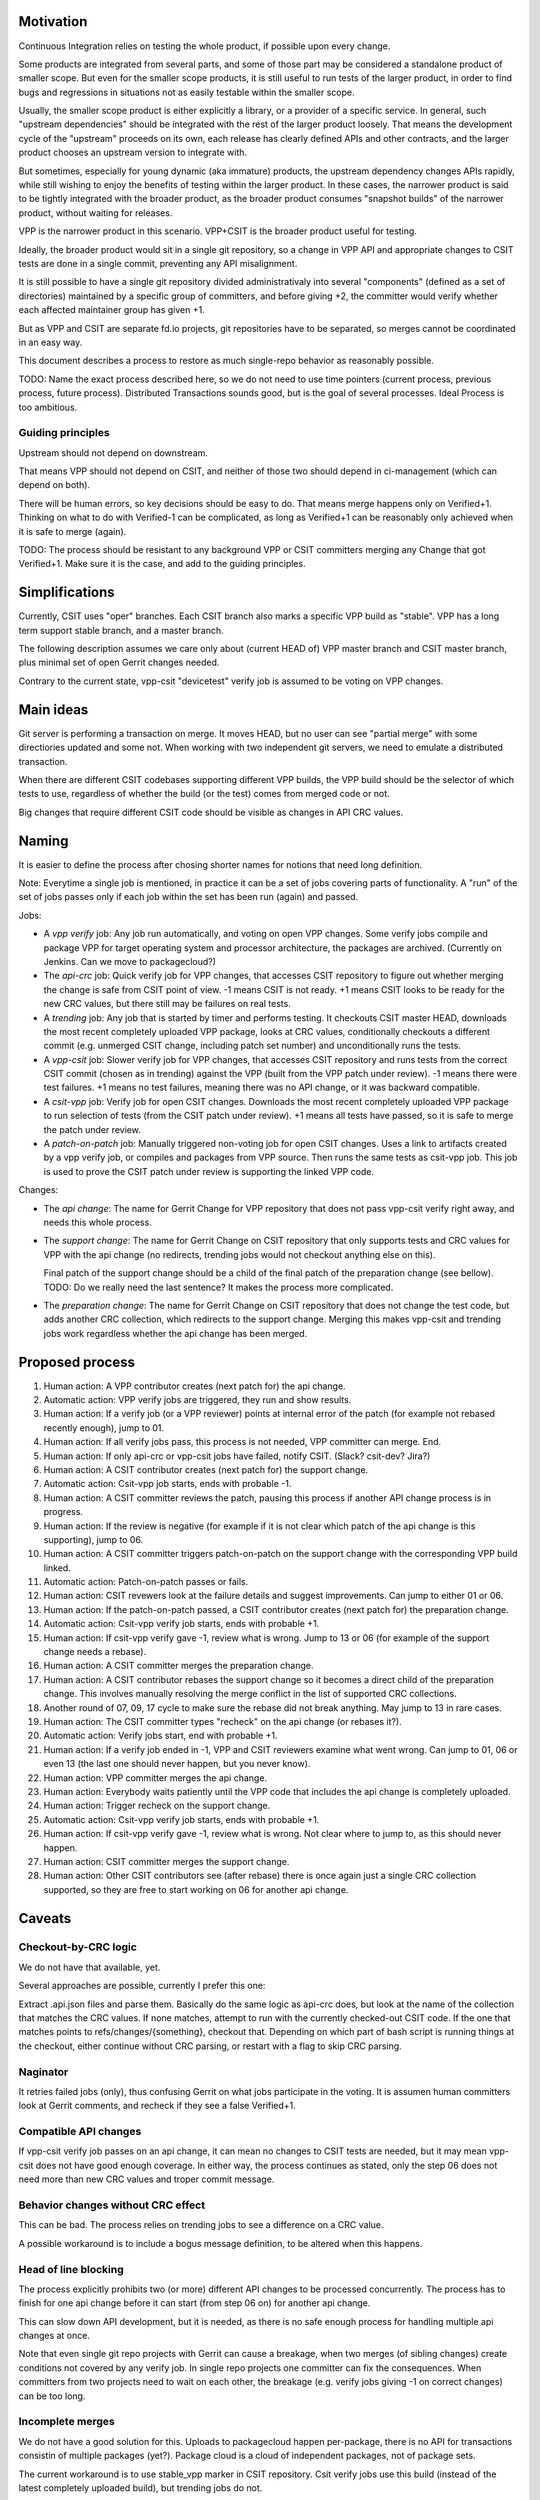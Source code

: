 ..
   Copyright (c) 2019 Cisco and/or its affiliates.
   Licensed under the Apache License, Version 2.0 (the "License");
   you may not use this file except in compliance with the License.
   You may obtain a copy of the License at:
..
       http://www.apache.org/licenses/LICENSE-2.0
..
   Unless required by applicable law or agreed to in writing, software
   distributed under the License is distributed on an "AS IS" BASIS,
   WITHOUT WARRANTIES OR CONDITIONS OF ANY KIND, either express or implied.
   See the License for the specific language governing permissions and
   limitations under the License.


Motivation
^^^^^^^^^^

Continuous Integration relies on testing the whole product,
if possible upon every change.

Some products are integrated from several parts,
and some of those part may be considered a standalone product of smaller scope.
But even for the smaller scope products, it is still useful
to run tests of the larger product, in order to find bugs and regressions
in situations not as easily testable within the smaller scope.

Usually, the smaller scope product is either explicitly a library,
or a provider of a specific service. In general, such "upstream dependencies"
should be integrated with the rest of the larger product loosely.
That means the development cycle of the "upstream" proceeds on its own,
each release has clearly defined APIs and other contracts,
and the larger product chooses an upstream version to integrate with.

But sometimes, especially for young dynamic (aka immature) products,
the upstream dependency changes APIs rapidly, while still wishing to
enjoy the benefits of testing within the larger product.
In these cases, the narrower product is said to be tightly integrated
with the broader product, as the broader product consumes
"snapshot builds" of the narrower product, without waiting for releases.

VPP is the narrower product in this scenario.
VPP+CSIT is the broader product useful for testing.

Ideally, the broader product would sit in a single git repository,
so a change in VPP API and appropriate changes to CSIT tests
are done in a single commit, preventing any API misalignment.

It is still possible to have a single git repository divided administrativaly
into several "components" (defined as a set of directories)
maintained by a specific group of committers,
and before giving +2, the committer would verify
whether each affected maintainer group has given +1.

But as VPP and CSIT are separate fd.io projects, git repositories
have to be separated, so merges cannot be coordinated in an easy way.

This document describes a process to restore as much single-repo behavior
as reasonably possible.

TODO: Name the exact process described here, so we do not need to use
time pointers (current process, previous process, future process).
Distributed Transactions sounds good, but is the goal of several processes.
Ideal Process is too ambitious.

Guiding principles
~~~~~~~~~~~~~~~~~~

Upstream should not depend on downstream.

That means VPP should not depend on CSIT, and neither of those two
should depend in ci-management (which can depend on both).

There will be human errors, so key decisions should be easy to do.
That means merge happens only on Verified+1. Thinking on what to do
with Verified-1 can be complicated, as long as Verified+1
can be reasonably only achieved when it is safe to merge (again).

TODO: The process should be resistant to any background VPP or CSIT committers
merging any Change that got Verified+1. Make sure it is the case,
and add to the guiding principles.

Simplifications
^^^^^^^^^^^^^^^

Currently, CSIT uses "oper" branches. Each CSIT branch also marks a specific
VPP build as "stable". VPP has a long term support stable branch,
and a master branch.

The following description assumes we care only about (current HEAD of)
VPP master branch and CSIT master branch, plus minimal set
of open Gerrit changes needed.

Contrary to the current state, vpp-csit "devicetest" verify job
is assumed to be voting on VPP changes.

Main ideas
^^^^^^^^^^

Git server is performing a transaction on merge. It moves HEAD,
but no user can see "partial merge" with some directiories updated
and some not. When working with two independent git servers,
we need to emulate a distributed transaction.

When there are different CSIT codebases supporting different VPP builds,
the VPP build should be the selector of which tests to use,
regardless of whether the build (or the test) comes from merged code or not.

Big changes that require different CSIT code should be visible
as changes in API CRC values.

Naming
^^^^^^

It is easier to define the process after chosing shorter names
for notions that need long definition.

Note: Everytime a single job is mentioned,
in practice it can be a set of jobs covering parts of functionality.
A "run" of the set of jobs passes only if each job within the set
has been run (again) and passed.

Jobs:

+ A *vpp verify* job: Any job run automatically, and voting on open VPP changes.
  Some verify jobs compile and package VPP for target operating system
  and processor architecture, the packages are archived.
  (Currently on Jenkins. Can we move to packagecloud?)

+ The *api-crc* job: Quick verify job for VPP changes, that accesses
  CSIT repository to figure out whether merging the change is safe
  from CSIT point of view. -1 means CSIT is not ready.
  +1 means CSIT looks to be ready for the new  CRC values,
  but there still may be failures on real tests.

+ A *trending* job: Any job that is started by timer and performs testing.
  It checkouts CSIT master HEAD, downloads the most recent
  completely uploaded VPP package, looks at CRC values, conditionally
  checkouts a different commit (e.g. unmerged CSIT change,
  including patch set number) and unconditionally runs the tests.

+ A *vpp-csit* job: Slower verify job for VPP changes, that accesses CSIT
  repository and runs tests from the correct CSIT commit (chosen as in trending)
  against the VPP (built from the VPP patch under review).
  -1 means there were test failures. +1 means no test failures, meaning
  there was no API change, or it was backward compatible.

+ A *csit-vpp* job: Verify job for open CSIT changes. Downloads the most recent
  completely uploaded VPP package to run selection of tests
  (from the CSIT patch under review).
  +1 means all tests have passed, so it is safe to merge the patch under review.

+ A *patch-on-patch* job: Manually triggered non-voting job for open CSIT changes.
  Uses a link to artifacts created by a vpp verify job,
  or compiles and packages from VPP source. Then runs the same tests
  as csit-vpp job. This job is used to prove the CSIT patch under review
  is supporting the linked VPP code.

Changes:

+ The *api change*: The name for Gerrit Change for VPP repository
  that does not pass vpp-csit verify right away, and needs this whole process.

+ The *support change*: The name for Gerrit Change on CSIT repository
  that only supports tests and CRC values for VPP with the api change
  (no redirects, trending jobs would not checkout anything else on this).

  Final patch of the support change should be a child of the final patch
  of the preparation change (see bellow).
  TODO: Do we really need the last sentence?
  It makes the process more complicated.

+ The *preparation change*: The name for Gerrit Change on CSIT repository
  that does not change the test code, but adds another CRC collection,
  which redirects to the support change. Merging this makes vpp-csit and trending
  jobs work regardless whether the api change has been merged.

Proposed process
^^^^^^^^^^^^^^^^

01. Human action: A VPP contributor creates (next patch for) the api change.

02. Automatic action: VPP verify jobs are triggered, they run and show results.

03. Human action: If a verify job (or a VPP reviewer) points
    at internal error of the patch (for example not rebased recently enough),
    jump to 01.

04. Human action: If all verify jobs pass, this process is not needed,
    VPP committer can merge. End.

05. Human action: If only api-crc or vpp-csit jobs have failed, notify CSIT.
    (Slack? csit-dev? Jira?)

06. Human action: A CSIT contributor creates (next patch for) the support change.

07. Automatic action: Csit-vpp job starts, ends with probable -1.

08. Human action: A CSIT committer reviews the patch, pausing this process
    if another API change process is in progress.

09. Human action: If the review is negative (for example if it is not clear
    which patch of the api change is this supporting), jump to 06.

10. Human action: A CSIT committer triggers patch-on-patch on the support change
    with the corresponding VPP build linked.

11. Automatic action: Patch-on-patch passes or fails.

12. Human action: CSIT revewers look at the failure details
    and suggest improvements. Can jump to either 01 or 06.

13. Human action: If the patch-on-patch passed, a CSIT contributor creates
    (next patch for) the preparation change.

14. Automatic action: Csit-vpp verify job starts, ends with probable +1.

15. Human action: If csit-vpp verify gave -1, review what is wrong.
    Jump to 13 or 06 (for example of the support change needs a rebase).

16. Human action: A CSIT committer merges the preparation change.

17. Human action: A CSIT contributor rebases the support change
    so it becomes a direct child of the preparation change.
    This involves manually resolving the merge conflict in the list
    of supported CRC collections.

18. Another round of 07, 09, 17 cycle to make sure
    the rebase did not break anything. May jump to 13 in rare cases.

19. Human action: The CSIT committer types "recheck" on the api change
    (or rebases it?).

20. Automatic action: Verify jobs start, end with probable +1.

21. Human action: If a verify job ended in -1, VPP and CSIT reviewers
    examine what went wrong. Can jump to 01, 06 or even 13 (the last one should
    never happen, but you never know).

22. Human action: VPP committer merges the api change.

23. Human action: Everybody waits patiently until the VPP code
    that includes the api change is completely uploaded.

24. Human action: Trigger recheck on the support change.

25. Automatic action: Csit-vpp verify job starts, ends with probable +1.

26. Human action: If csit-vpp verify gave -1, review what is wrong.
    Not clear where to jump to, as this should never happen.

27. Human action: CSIT committer merges the support change.

28. Human action: Other CSIT contributors see (after rebase) there is
    once again just a single CRC collection supported,
    so they are free to start working on 06 for another api change.

Caveats
^^^^^^^

Checkout-by-CRC logic
~~~~~~~~~~~~~~~~~~~~~

We do not have that available, yet.

Several approaches are possible, currently I prefer this one:

Extract .api.json files and parse them.
Basically do the same logic as api-crc does, but look at the name
of the collection that matches the CRC values.
If none matches, attempt to run with the currently checked-out CSIT code.
If the one that matches points to refs/changes/{something}, checkout that.
Depending on which part of bash script is running things at the checkout,
either continue without CRC parsing, or restart with a flag
to skip CRC parsing.

Naginator
~~~~~~~~~

It retries failed jobs (only), thus confusing Gerrit on what jobs
participate in the voting. It is assumen human committers
look at Gerrit comments, and recheck if they see a false Verified+1.

Compatible API changes
~~~~~~~~~~~~~~~~~~~~~~

If vpp-csit verify job passes on an api change, it can mean no changes
to CSIT tests are needed, but it may mean vpp-csit does not have
good enough coverage. In either way, the process continues as stated,
only the step 06 does not need more than new CRC values
and troper commit message.

Behavior changes without CRC effect
~~~~~~~~~~~~~~~~~~~~~~~~~~~~~~~~~~~

This can be bad. The process relies on trending jobs to see a difference
on a CRC value.

A possible workaround is to include a bogus message definition,
to be altered when this happens.

Head of line blocking
~~~~~~~~~~~~~~~~~~~~~

The process explicitly prohibits two (or more) different API changes
to be processed concurrently. The process has to finish for one api change
before it can start (from step 06 on) for another api change.

This can slow down API development, but it is needed,
as there is no safe enough process for handling multiple api changes at once.

Note that even single git repo projects with Gerrit can cause a breakage,
when two merges (of sibling changes) create conditions
not covered by any verify job. In single repo projects one committer
can fix the consequences. When committers from two projects need to wait
on each other, the breakage (e.g. verify jobs giving -1 on correct changes)
can be too long.

Incomplete merges
~~~~~~~~~~~~~~~~~

We do not have a good solution for this.
Uploads to packagecloud happen per-package, there is no API for transactions
consistin of multiple packages (yet?).
Package cloud is a cloud of independent packages, not of package sets.

The current workaround is to use stable_vpp marker in CSIT repository.
Csit verify jobs use this build (instead of
the latest completely uploaded build), but trending jobs do not.

A job which download while uploads are not complete usually fail,
so the process is usable if humans are willing to (examine and) recheck.

TODO
^^^^

There is a lot of theory for distributed transactions.
Is this process following a known algorithm?
Should we search for an algorithm fitting our objectives?
